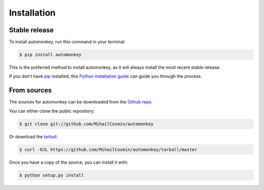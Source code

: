 .. highlight:: shell

============
Installation
============


Stable release
--------------

To install automonkey, run this command in your terminal:

.. code-block:: console

    $ pip install automonkey

This is the preferred method to install automonkey, as it will always install the most recent stable release.

If you don't have `pip`_ installed, this `Python installation guide`_ can guide
you through the process.

.. _pip: https://pip.pypa.io
.. _Python installation guide: http://docs.python-guide.org/en/latest/starting/installation/


From sources
------------

The sources for automonkey can be downloaded from the `Github repo`_.

You can either clone the public repository:

.. code-block:: console

    $ git clone git://github.com/MihailCosmin/automonkey

Or download the `tarball`_:

.. code-block:: console

    $ curl -OJL https://github.com/MihailCosmin/automonkey/tarball/master

Once you have a copy of the source, you can install it with:

.. code-block:: console

    $ python setup.py install


.. _Github repo: https://github.com/MihailCosmin/automonkey
.. _tarball: https://github.com/MihailCosmin/automonkey/tarball/master
